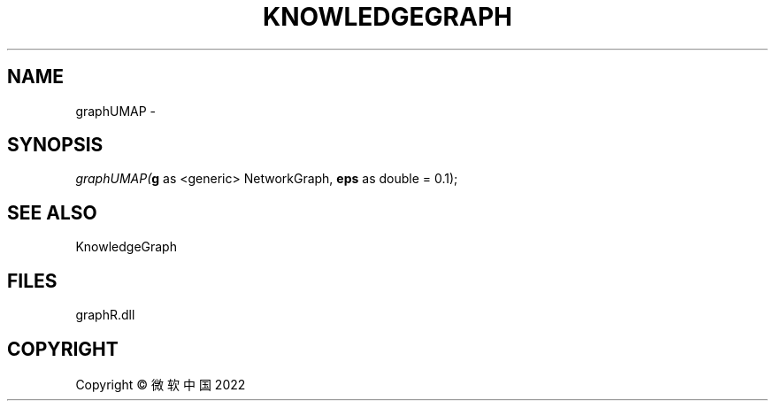 .\" man page create by R# package system.
.TH KNOWLEDGEGRAPH 1 2000-01-01 "graphUMAP" "graphUMAP"
.SH NAME
graphUMAP \- 
.SH SYNOPSIS
\fIgraphUMAP(\fBg\fR as <generic> NetworkGraph, 
\fBeps\fR as double = 0.1);\fR
.SH SEE ALSO
KnowledgeGraph
.SH FILES
.PP
graphR.dll
.PP
.SH COPYRIGHT
Copyright © 微软中国 2022
